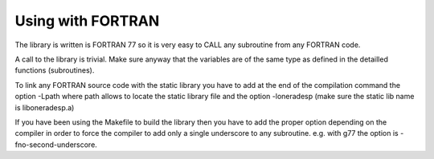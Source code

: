 Using with FORTRAN
------------------

The library is written is FORTRAN 77 so it is very easy to CALL any subroutine from any FORTRAN code.

A call to the library is trivial. Make sure anyway that the variables are of the same type as defined in the detailled functions (subroutines).

To link any FORTRAN source code with the static library you have to add at the end of the compilation command the option -Lpath where path allows to locate the static library file and the option -loneradesp (make sure the static lib name is liboneradesp.a)

If you have been using the Makefile to build the library then you have to add the proper option depending on the compiler in order to force the compiler to add only a single underscore to any subroutine. e.g. with g77 the option is -fno-second-underscore.


